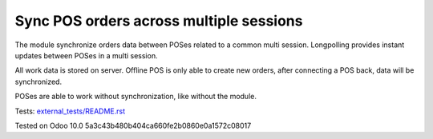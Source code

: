 Sync POS orders across multiple sessions
========================================

The module synchronize orders data between POSes related to a common multi session. Longpolling provides instant updates between POSes in a multi session.

All work data is stored on server. Offline POS is only able to create new orders, after connecting a POS back, data will be synchronized.

POSes are able to work without synchronization, like without the module.

Tests: `<external_tests/README.rst>`__

Tested on Odoo 10.0 5a3c43b480b404ca660fe2b0860e0a1572c08017
